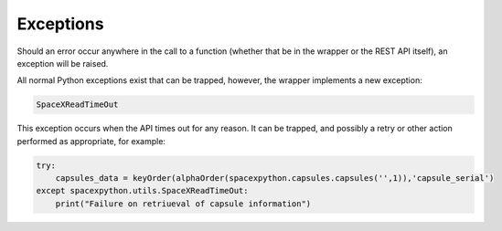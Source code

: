 Exceptions
**********

Should an error occur anywhere in the call to a function (whether that be in the wrapper or the REST API itself), an
exception will be raised.

All normal Python exceptions exist that can be trapped, however, the wrapper implements a new exception:

.. code-block:: python

    SpaceXReadTimeOut


This exception occurs when the API times out for any reason. It can be trapped, and possibly a retry or other action
performed as appropriate, for example:

.. code-block:: python

    try:
        capsules_data = keyOrder(alphaOrder(spacexpython.capsules.capsules('',1)),'capsule_serial')
    except spacexpython.utils.SpaceXReadTimeOut:
        print("Failure on retriueval of capsule information")


